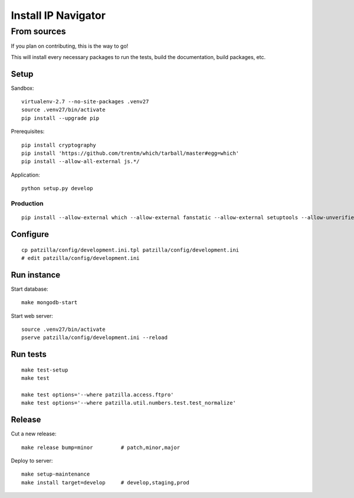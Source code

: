 .. _install:

####################
Install IP Navigator
####################


.. _run-ip-navigator-from-source:

************
From sources
************

If you plan on contributing, this is the way to go!

This will install every necessary packages to run the tests,
build the documentation, build packages, etc.

Setup
=====
Sandbox::

    virtualenv-2.7 --no-site-packages .venv27
    source .venv27/bin/activate
    pip install --upgrade pip

Prerequisites::

    pip install cryptography
    pip install 'https://github.com/trentm/which/tarball/master#egg=which'
    pip install --allow-all-external js.*/

Application::

    python setup.py develop


Production
----------
::

    pip install --allow-external which --allow-external fanstatic --allow-external setuptools --allow-unverified setuptools --allow-unverified which --upgrade fanstatic==1.0a2


Configure
=========
::

    cp patzilla/config/development.ini.tpl patzilla/config/development.ini
    # edit patzilla/config/development.ini


Run instance
============
Start database::

    make mongodb-start

Start web server::

    source .venv27/bin/activate
    pserve patzilla/config/development.ini --reload


Run tests
=========
::

    make test-setup
    make test

    make test options='--where patzilla.access.ftpro'
    make test options='--where patzilla.util.numbers.test.test_normalize'


Release
=======
Cut a new release::

    make release bump=minor         # patch,minor,major

Deploy to server::

    make setup-maintenance
    make install target=develop     # develop,staging,prod

